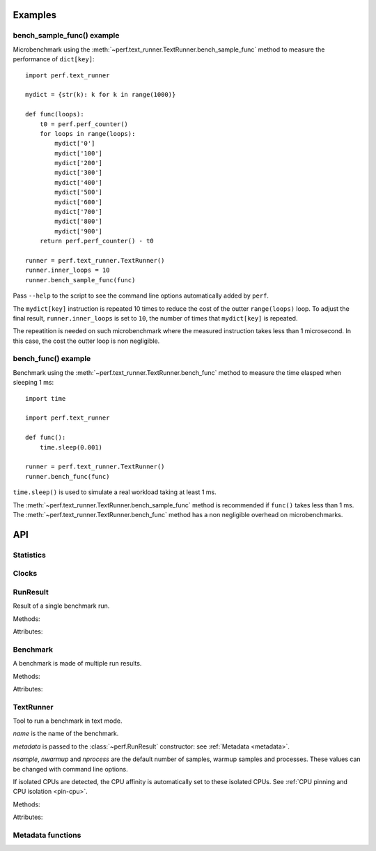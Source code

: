 Examples
========

bench_sample_func() example
---------------------------

Microbenchmark using the :meth:`~perf.text_runner.TextRunner.bench_sample_func`
method to measure the performance of ``dict[key]``::

    import perf.text_runner

    mydict = {str(k): k for k in range(1000)}

    def func(loops):
        t0 = perf.perf_counter()
        for loops in range(loops):
            mydict['0']
            mydict['100']
            mydict['200']
            mydict['300']
            mydict['400']
            mydict['500']
            mydict['600']
            mydict['700']
            mydict['800']
            mydict['900']
        return perf.perf_counter() - t0

    runner = perf.text_runner.TextRunner()
    runner.inner_loops = 10
    runner.bench_sample_func(func)

Pass ``--help`` to the script to see the command line options automatically
added by ``perf``.

The ``mydict[key]`` instruction is repeated 10 times to reduce the cost of the
outter ``range(loops)`` loop. To adjust the final result,
``runner.inner_loops`` is set to ``10``, the number of times that
``mydict[key]`` is repeated.

The repeatition is needed on such microbenchmark where the measured instruction
takes less than 1 microsecond. In this case, the cost the outter loop is non
negligible.


bench_func() example
--------------------

Benchmark using the :meth:`~perf.text_runner.TextRunner.bench_func` method to
measure the time elasped when sleeping 1 ms::

    import time

    import perf.text_runner

    def func():
        time.sleep(0.001)

    runner = perf.text_runner.TextRunner()
    runner.bench_func(func)

``time.sleep()`` is used to simulate a real workload taking at least 1 ms.

The :meth:`~perf.text_runner.TextRunner.bench_sample_func` method is
recommended if ``func()`` takes less than 1 ms. The
:meth:`~perf.text_runner.TextRunner.bench_func` method has a non negligible
overhead on microbenchmarks.


API
===

Statistics
----------

.. function:: perf.mean(samples)

   Return the sample arithmetic mean of *samples*, a sequence or iterator of
   real-valued numbers.

   The arithmetic mean is the sum of the samples divided by the number of samples
   points.  It is commonly called "the average", although it is only one of many
   different mathematical averages.  It is a measure of the central location of
   the samples.

   If *samples* is empty, an exception will be raised.

   On Python 3.4 and newer, it's :func:`statistics.mean`. On older versions,
   it is implemented with ``float(sum(samples)) / len(samples)``.


.. function:: perf.stdev(samples)

   Return the sample standard deviation (the square root of the sample
   variance).

   ::

      >>> perf.stdev([1.5, 2.5, 2.5, 2.75, 3.25, 4.75])
      1.0810874155219827

   On Python 3.4 and newer, it is implemented with :func:`statistics.stdev`.


.. function:: perf.is_significant(samples1, samples2)

    Determine whether two samples differ significantly.

    This uses a `Student's two-sample, two-tailed t-test
    <https://en.wikipedia.org/wiki/Student's_t-test>`_ with alpha=0.95.

    Returns ``(significant, t_score)`` where significant is a ``bool``
    indicating whether the two samples differ significantly; ``t_score`` is the
    score from the two-sample T test.


Clocks
------

.. function:: perf.perf_counter()

   Return the value (in fractional seconds) of a performance counter, i.e. a
   clock with the highest available resolution to measure a short duration.  It
   does include time elapsed during sleep and is system-wide.  The reference
   point of the returned value is undefined, so that only the difference between
   the results of consecutive calls is valid.

   On Python 3.3 and newer, it's :func:`time.perf_counter`. On older versions,
   it's :func:`time.clock` on Windows and :func:`time.time` on other
   platforms. See the PEP 418 for more information on Python clocks.

.. function:: perf.monotonic_clock()

   Return the value (in fractional seconds) of a monotonic clock, i.e. a clock
   that cannot go backwards.  The clock is not affected by system clock updates.
   The reference point of the returned value is undefined, so that only the
   difference between the results of consecutive calls is valid.

   On Python 3.3 and newer, it's :func:`time.monotonic`. On older versions,
   it's :func:`time.time` and so is not monotonic. See the PEP 418 for more
   information on Python clocks.


RunResult
---------

.. class:: perf.RunResult(samples=None, warmups=None, loops=None, metadata=None)

   Result of a single benchmark run.

   Methods:

   .. method:: format(verbose=False):

      Format samples.

   Attributes:

   .. attribute:: loops

      Number of outter-loop iterations of the benchmark samples
      (``int``, default: ``None``).

   .. attribute:: metadata

      Dictionary of metadata (``dict``): key=>value, where keys and values are
      non-empty strings.

   .. attribute:: samples

      List of numbers (``float``). Usually, :attr:`samples` is a list of number
      of seconds.

   .. attribute:: warmups

      Similar to :attr:`samples`: samples run to "warmup" the benchmark. These
      numbers are ignored when computing the average and standard deviation.


Benchmark
---------

.. class:: perf.Benchmark(runs=None, name=None, inner_loops=None)

   A benchmark is made of multiple run results.

   Methods:

   .. method:: get_samples():

      Get samples from all runs.

   .. method:: get_metadata():

      Get metadata of all runs. Skip metadata with different values or not
      existing in all run. Return an empty dictionary if :attr:`runs` is empty.

   .. method:: format(verbose=False):

      Format runs as a string (``str``).

   .. method:: json()

      Encode the result as a JSON string (``str``).

   .. classmethod:: json_load(text)

      Load a result from a JSON string (``str``) which was encoded by :meth:`json`.

   .. method:: json_dump_into(file)

      Encode the result as JSON into the *file*.

   .. classmethod:: json_load_from(file)

      Load a result from the JSON file *file* which was created by
      :meth:`json_dump_into`.

   Attributes:

   .. attribute:: inner_loops

      Number of inner-loop iterations of the benchmark samples
      (``int``, default: ``None``).

   .. attribute:: name

      Benchmark name (``str`` or ``None``).

   .. attribute:: runs

      List of :class:`~perf.RunResult` instances.



TextRunner
----------

.. class:: perf.text_runner.TextRunner(name=None, nsample=3, nwarmup=1, nprocess=25, metadata=None)

   Tool to run a benchmark in text mode.

   *name* is the name of the benchmark.

   *metadata* is passed to the :class:`~perf.RunResult` constructor: see
   :ref:`Metadata <metadata>`.

   *nsample*, *nwarmup* and *nprocess* are the default number of samples,
   warmup samples and processes. These values can be changed with command line
   options.

   If isolated CPUs are detected, the CPU affinity is automatically
   set to these isolated CPUs. See :ref:`CPU pinning and CPU isolation
   <pin-cpu>`.

   Methods:

   .. method:: bench_func(func, \*args)

      Benchmark the function ``func(*args)``.

      The final saved value is ``elapsed_time / loops / inner_loops`` where
      *elapsed_time* is mesured using :func:`perf.perf_counter`. See the
      :attr:`inner_loops` attribute.

      The design of :meth:`bench_func` has a non negligible overhead on
      microbenchmarks: each loop iteration calls ``func(*args)`` but Python
      function calls are expensive.

      The :meth:`bench_sample_func` method is recommended if ``func(*args)``
      takes less than 1 millisecond (0.001 sec).

      Return a :class:`~perf.Benchmark` instance.

   .. method:: bench_sample_func(sample_func, \*args)

      Benchmark ``sample_func(loops, *args)``.

      The function must return the total elapsed time (not the average time per
      loop iteration). The total elapsed time is required to be able to
      automatically calibrate the number of loops.

      :func:`perf.perf_counter` should be used to measure the elapsed time.

      The final saved value is ``result / loops / inner_loops`` where *result*
      is the output of ``sample_func(loops, *args)``. See the
      :attr:`inner_loops` attribute.

      Return a :class:`~perf.Benchmark` instance.

   .. method:: parse_args(args=None)

      Parse command line arguments using :attr:`argparser` and put the result
      into :attr:`args`.

   Attributes:

   .. attribute:: args

      Namespace of arguments, see the :meth:`parse_args` method, ``None``
      before :meth:`parse_args` is called.

   .. attribute:: argparser

      :class:`argparse.ArgumentParser` instance.

   .. attribute:: name

      Name of the benchmark.

      The value is passed to the :class:`~perf.Benchmark` object created by
      the :meth:`bench_sample_func` method.

   .. attribute:: inner_loops

      Number of inner-loops of the *sample_func* of :meth:`bench_sample_func`.
      This number is compute the final sample from the result of *sample_func*.

      The value is copied to the ``inner_loops`` metadata of created
      :class:`~perf.RunResult` results.

   .. attribute:: prepare_subprocess_args

      Callback used to prepare command line arguments to spawn a worker child
      process. The callback is called with ``prepare(runner, args)``, args must
      be modified in-place.

      For example, the callback can be used to add arguments not handled
      directly by :class:`~perf.text_runner.TextRunner`.

   .. attribute:: program_args

      Command list arguments to call the program:
      ``(sys.executable, sys.argv[0])`` by default.

      For example, "python3 -m perf.timeit" sets program_args to
      ``('-m', 'perf.timeit')``.


Metadata functions
------------------

.. function:: perf.metadata.collect_metadata(metadata)

   Collect metadata: date, python, system, etc.: see :ref:`Metadata
   <metadata>`.

   *metadata* must be a dictionary.

